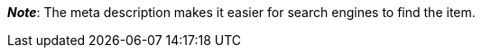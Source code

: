 ifdef::manual[]
Enter a meta description for the item (max. 350 characters).
endif::manual[]

ifdef::import[]
Enter a meta description for the item into your CSV file (max. 350 characters).

*_Default value_*: No default value

*_Permitted import values_*: Alpha-numeric

[TIP]
Also use the drop-down list to select the language.

You can find the result of the import in the back end menu: <<item/managing-items#50, Item » Edit item » [Open item] » Tab: Texts » Entry field: Meta description>>
endif::import[]

ifdef::export[]
The item’s meta description.

[TIP]
Click on icon:sign-in[role="darkGrey"] and decide which language version of the text should be exported.
If you select the option *As specified in the export settings*, then the language version specified in the <<data/exporting-data/elastic-export#800, format settings>> will be exported.

Corresponds to the option in the menu: <<item/managing-items#50, Item » Edit item » [Open item] » Tab: Texts » Entry field: Meta description>>
endif::export[]

ifdef::catalogue[]
The item’s meta description.
Corresponds to the option in the menu: <<item/managing-items#50, Item » Edit item » [Open item] » Tab: Texts » Entry field: Meta description>>

Once you’ve added this data field, you can use the drop-down list to specify which language version of the text should be exported.
endif::catalogue[]

*_Note_*: The meta description makes it easier for search engines to find the item.
